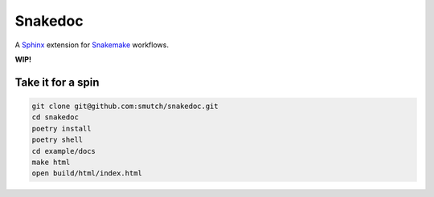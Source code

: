 Snakedoc
========

A `Sphinx`_ extension for `Snakemake`_ workflows.

**WIP!**

|tests badge| |pre-commit badge|
|git3moji badge|

.. |tests badge| image:: https://github.com/smutch/snakedoc/actions/workflows/tests.yaml/badge.svg
   :target: https://github.com/smutch/snakedoc/actions/workflows/tests.yaml
   :alt: tests status

.. |coverage badge| image:: https://img.shields.io/endpoint?url=https://gist.githubusercontent.com/smutch/bbe05fc2211ebcc2ce35d446223426e0/raw/coverage-badge.json
   :target: https://github.com/smutch/snakedoc/actions/workflows/coverage.yaml
   :alt: coverage statistic

.. |pre-commit badge| image:: https://results.pre-commit.ci/badge/github/smutch/snakedoc/main.svg
   :target: https://results.pre-commit.ci/latest/github/smutch/snakedoc/main
   :alt: pre-commit.ci status

.. |git3moji badge| image:: https://img.shields.io/badge/git3moji-%E2%9A%A1%EF%B8%8F%F0%9F%90%9B%F0%9F%93%BA%F0%9F%91%AE%F0%9F%94%A4-fffad8.svg?style=flat-square
   :target: https://robinpokorny.github.io/git3moji/
   :alt: git3moji


Take it for a spin
------------------

.. code-block:: shell

   git clone git@github.com:smutch/snakedoc.git
   cd snakedoc
   poetry install
   poetry shell
   cd example/docs
   make html
   open build/html/index.html


.. _`Sphinx`: https://www.sphinx-doc.org/
.. _`Snakemake`: https://snakemake.readthedocs.io/
